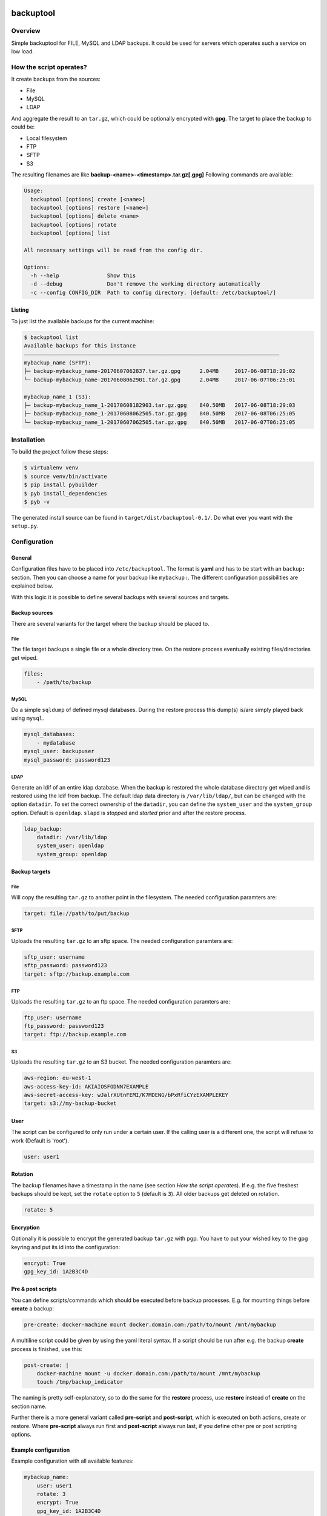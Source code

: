 .. image:: https://travis-ci.org/sneben/backuptool.svg?branch=master
    :target: https://travis-ci.org/sneben/backuptool

.. image:: https://coveralls.io/repos/sneben/backuptool/badge.svg?branch=master&service=github
    :target: https://coveralls.io/github/sneben/backuptool?branch=master

==========
backuptool
==========

Overview
========
Simple backuptool for FILE, MySQL and LDAP backups. It could be used for
servers which operates such a service on low load.

How the script operates?
========================
It create backups from the sources:

* File
* MySQL
* LDAP

And aggregate the result to an ``tar.gz``, which could be optionally
encrypted with **gpg**. The target to place the backup to could be:

* Local filesystem
* FTP
* SFTP
* S3

The resulting filenames are like **backup-<name>-<timestamp>.tar.gz[.gpg]**
Following commands are available:

.. code-block:: text

    Usage:
      backuptool [options] create [<name>]
      backuptool [options] restore [<name>]
      backuptool [options] delete <name>
      backuptool [options] rotate
      backuptool [options] list

    All necessary settings will be read from the config dir.

    Options:
      -h --help               Show this
      -d --debug              Don't remove the working directory automatically
      -c --config CONFIG_DIR  Path to config directory. [default: /etc/backuptool/]

Listing
-------
To just list the available backups for the current machine:

.. code-block:: console

   $ backuptool list
   Available backups for this instance
   ––––––––––––––––––––––––––––––––––––––––––––––––––––––––––––––––––––––––––––––––
   mybackup_name (SFTP):
   ├─ backup-mybackup_name-20170607062837.tar.gz.gpg      2.04MB     2017-06-08T18:29:02
   └─ backup-mybackup_name-20170608062901.tar.gz.gpg      2.04MB     2017-06-07T06:25:01

   mybackup_name_1 (S3):
   ├─ backup-mybackup_name_1-20170608182903.tar.gz.gpg    840.50MB   2017-06-08T18:29:03
   ├─ backup-mybackup_name_1-20170608062505.tar.gz.gpg    840.50MB   2017-06-08T06:25:05
   └─ backup-mybackup_name_1-20170607062505.tar.gz.gpg    840.50MB   2017-06-07T06:25:05

Installation
============
To build the project follow these steps:

.. code-block:: console

   $ virtualenv venv
   $ source venv/bin/activate
   $ pip install pybuilder
   $ pyb install_dependencies
   $ pyb -v

The generated install source can be found in ``target/dist/backuptool-0.1/``.
Do what ever you want with the ``setup.py``.

Configuration
=============
General
-------
Configuration files have to be placed into ``/etc/backuptool``. The format is
**yaml** and has to be start with an ``backup:`` section. Then you can choose
a name for your backup like ``mybackup:``. The different
configuration possibilities are explained below.

With this logic it is possible to define several backups with several sources
and targets.

Backup sources
--------------
There are several variants for the target where the backup should be placed to.

File
~~~~
The file target backups a single file or a whole directory tree. On the restore
process eventually existing files/directories get wiped.

.. code-block:: yaml

    files:
        - /path/to/backup

MySQL
~~~~~
Do a simple ``sqldump`` of defined mysql databases. During the restore process
this dump(s) is/are simply played back using ``mysql``.

.. code-block:: yaml

    mysql_databases:
        - mydatabase
    mysql_user: backupuser
    mysql_password: password123

LDAP
~~~~
Generate an ldif of an entire ldap database. When the backup is restored the
whole database directory get wiped and is restored using the ldif from backup.
The default ldap data directory is ``/var/lib/ldap/``, but can be changed with
the option ``datadir``. To set the correct ownership of the ``datadir``, you
can define the ``system_user`` and the ``system_group`` option. Default is
``openldap``. ``slapd`` is *stopped* and *started* prior and after the
restore process.

.. code-block:: yaml

    ldap_backup:
        datadir: /var/lib/ldap
        system_user: openldap
        system_group: openldap

Backup targets
--------------

File
~~~~
Will copy the resulting ``tar.gz`` to another point
in the filesystem. The needed configuration paramters are:

.. code-block:: yaml

    target: file://path/to/put/backup

SFTP
~~~~
Uploads the resulting ``tar.gz`` to an sftp space.
The needed configuration paramters are:

.. code-block:: yaml

    sftp_user: username
    sftp_password: password123
    target: sftp://backup.example.com

FTP
~~~
Uploads the resulting ``tar.gz`` to an ftp space.
The needed configuration paramters are:

.. code-block:: yaml

    ftp_user: username
    ftp_password: password123
    target: ftp://backup.example.com

S3
~~
Uploads the resulting ``tar.gz`` to an S3 bucket.
The needed configuration paramters are:

.. code-block:: yaml

    aws-region: eu-west-1
    aws-access-key-id: AKIAIOSFODNN7EXAMPLE
    aws-secret-access-key: wJalrXUtnFEMI/K7MDENG/bPxRfiCYzEXAMPLEKEY
    target: s3://my-backup-bucket

User
----
The script can be configured to only run under a certain user. If the calling
user is a different one, the script will refuse to work (Default is 'root').

.. code-block:: yaml

    user: user1

Rotation
--------
The backup filenames have a timestamp in the name (see section
*How the script operates*). If e.g. the five freshest backups should be
kept, set the ``rotate`` option to ``5`` (default is ``3``).
All older backups get deleted on rotation.

.. code-block:: yaml

    rotate: 5

Encryption
----------
Optionally it is possible to encrypt the generated backup ``tar.gz`` with
pgp. You have to put your wished key to the gpg keyring and put its id
into the configuration:

.. code-block:: yaml

    encrypt: True
    gpg_key_id: 1A2B3C4D

Pre & post scripts
------------------
You can define scripts/commands which should be executed before backup
processes. E.g. for mounting things before **create** a backup:

.. code-block:: yaml

    pre-create: docker-machine mount docker.domain.com:/path/to/mount /mnt/mybackup

A multiline script could be given by using the yaml literal syntax. If a script
should be run after e.g. the backup **create** process is finished, use this:

.. code-block:: yaml

    post-create: |
        docker-machine mount -u docker.domain.com:/path/to/mount /mnt/mybackup
        touch /tmp/backup_indicator

The naming is  pretty self-explanatory, so to do the same for the **restore**
process, use **restore** instead of **create** on the section name.

Further there is a more general variant called **pre-script** and
**post-script**, which is executed on both actions, create or restore. Where
**pre-script** always run first and **post-script** always run last, if you
define other pre or post scripting options.

Example configuration
---------------------
Example configuration with all available features:

.. code-block:: yaml

    mybackup_name:
        user: user1
        rotate: 3
        encrypt: True
        gpg_key_id: 1A2B3C4D
        target: s3://my-backup-bucket
        aws-access-key-id: AKIAIOSFODNN7EXAMPLE
        aws-secret-access-key: wJalrXUtnFEMI/K7MDENG/bPxRfiCYzEXAMPLEKEY
        ldap_backup: True
        files:
            - /path/to/backup
        mysql_databases:
            - mydatabase
        mysql_user: backupuser
        mysql_password: password123
        pre-create: docker-machine mount docker.domain.com:/path/to/mount /mnt/mybackup
        post-create: |
            docker-machine mount -u docker.domain.com:/path/to/mount /mnt/mybackup
            touch /tmp/backup_indicator
